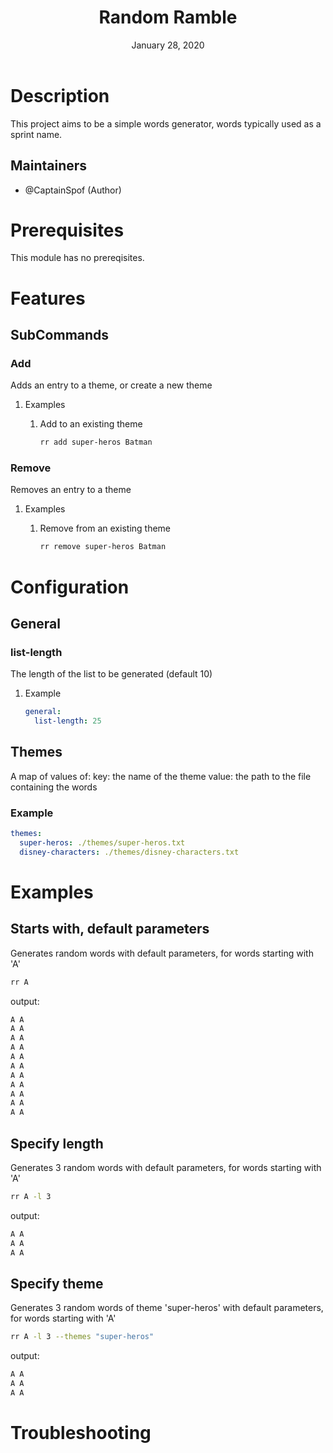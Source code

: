 #+TITLE:   Random Ramble
#+DATE:    January 28, 2020
#+SINCE:   {replace with next tagged release version}
#+STARTUP: inlineimages nofold

* Table of Contents :TOC_3:noexport:
- [[#description][Description]]
  - [[#maintainers][Maintainers]]
- [[#prerequisites][Prerequisites]]
- [[#features][Features]]
  - [[#subcommands][SubCommands]]
    - [[#add][Add]]
    - [[#remove][Remove]]
- [[#configuration][Configuration]]
  - [[#general][General]]
    - [[#list-length][list-length]]
  - [[#themes][Themes]]
    - [[#example][Example]]
- [[#examples][Examples]]
  - [[#starts-with-default-parameters][Starts with, default parameters]]
  - [[#specify-length][Specify length]]
  - [[#specify-theme][Specify theme]]
- [[#troubleshooting][Troubleshooting]]

* Description
# A summary of what this module does.

This project aims to be a simple words generator, words typically used as a
sprint name.

** Maintainers
+ @CaptainSpof (Author)

* Prerequisites
This module has no prereqisites.

* Features
# An in-depth list of features, how to use them, and their dependencies.

** SubCommands

*** Add
Adds an entry to a theme, or create a new theme

**** Examples

***** Add to an existing theme
#+BEGIN_SRC bash
rr add super-heros Batman
#+END_SRC

*** Remove
Removes an entry to a theme

**** Examples

***** Remove from an existing theme
#+BEGIN_SRC bash
rr remove super-heros Batman
#+END_SRC

* Configuration
# How to configure this module, including common problems and how to address them.

** General

*** list-length
The length of the list to be generated (default 10)

**** Example
#+BEGIN_SRC yaml
general:
  list-length: 25
#+END_SRC

** Themes
A map of values of:
key: the name of the theme
value: the path to the file containing the words

*** Example
#+BEGIN_SRC yaml
themes:
  super-heros: ./themes/super-heros.txt
  disney-characters: ./themes/disney-characters.txt
#+END_SRC

* Examples
** Starts with, default parameters
Generates random words with default parameters, for words starting with 'A'
#+BEGIN_SRC bash
rr A
#+END_SRC
output:
#+BEGIN_SRC bash
A A
A A
A A
A A
A A
A A
A A
A A
A A
A A
A A
#+END_SRC

** Specify length
Generates 3 random words with default parameters, for words starting with 'A'
#+BEGIN_SRC bash
rr A -l 3
#+END_SRC
output:
#+BEGIN_SRC bash
A A
A A
A A
#+END_SRC
** Specify theme
Generates 3 random words of theme 'super-heros' with default parameters, for words starting with 'A'
#+BEGIN_SRC bash
rr A -l 3 --themes "super-heros"
#+END_SRC
output:
#+BEGIN_SRC bash
A A
A A
A A
#+END_SRC

* Troubleshooting
# Common issues and their solution, or places to look for help.
